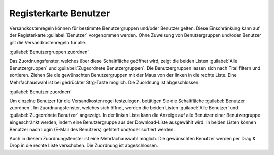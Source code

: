 ﻿Registerkarte Benutzer
======================
Versandkostenregeln können für bestimmte Benutzergruppen und/oder Benutzer gelten. Diese Einschränkung kann auf der Registerkarte :guilabel:`Benutzer` vorgenommen werden. Ohne Zuweisung von Benutzergruppen und/oder Benutzer gilt die Versandkostenregeln für alle.

.. image:: ../../media/screenshots-de/oxbadm01.png
   :alt: Versandkostenregeln - Registerkarte Benutzer
   :height: 325
   :width: 650

:guilabel:`Benutzergruppen zuordnen`

Das Zuordnungsfenster, welches über diese Schaltfläche geöffnet wird, zeigt die beiden Listen :guilabel:`Alle Benutzergruppen` und :guilabel:`Zugeordnete Benutzergruppen`. Die Benutzergruppen lassen sich nach Titel filtern und sortieren. Ziehen Sie die gewünschten Benutzergruppen mit der Maus von der linken in die rechte Liste. Eine Mehrfachauswahl ist bei gedrückter Strg-Taste möglich. Die Zuordnung ist abgeschlossen.

:guilabel:`Benutzer zuordnen`

Um einzelne Benutzer für die Versandkostenregel festzulegen, betätigen Sie die Schaltfläche :guilabel:`Benutzer zuordnen`. Im Zuordnungsfenster, welches sich öffnet, werden die beiden Listen :guilabel:`Alle Benutzer` und :guilabel:`Zugeordnete Benutzer` angezeigt. In der linken Liste kann die Anzeige auf alle Benutzer einer Benutzergruppe eingeschränkt werden, indem eine Benutzergruppe aus der Download-Liste ausgewählt wird. In beiden Listen können Benutzer nach Login (E-Mail des Benutzers) gefiltert und/oder sortiert werden.

Auch in diesem Zuordnungsfenster ist eine Mehrfachauswahl möglich. Die gewünschten Benutzer werden per Drag \& Drop in die rechte Liste verschoben. Die Zuordnung ist abgeschlossen.

.. Intern: oxbadm, Status:, F1: delivery_users.html
